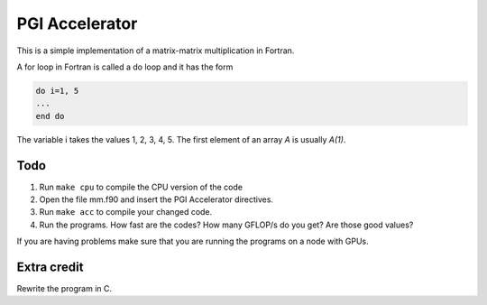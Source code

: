 PGI Accelerator
===============

This is a simple implementation of a matrix-matrix multiplication in Fortran. 

A for loop in Fortran is called a do loop and it has the form

.. code-block:: Fortran

   do i=1, 5
   ...
   end do

The variable i takes the values 1, 2, 3, 4, 5. The first element of an array 
`A` is usually `A(1)`.

Todo
-----

#. Run ``make cpu`` to compile the CPU version of the code

#. Open the file mm.f90 and insert the PGI Accelerator directives. 

#. Run ``make acc`` to compile your changed code.

#. Run the programs. How fast are the codes? How many GFLOP/s do you get? Are those good values?

If you are having problems make sure that you are running the programs on a node with GPUs.

Extra credit
------------
Rewrite the program in C.
